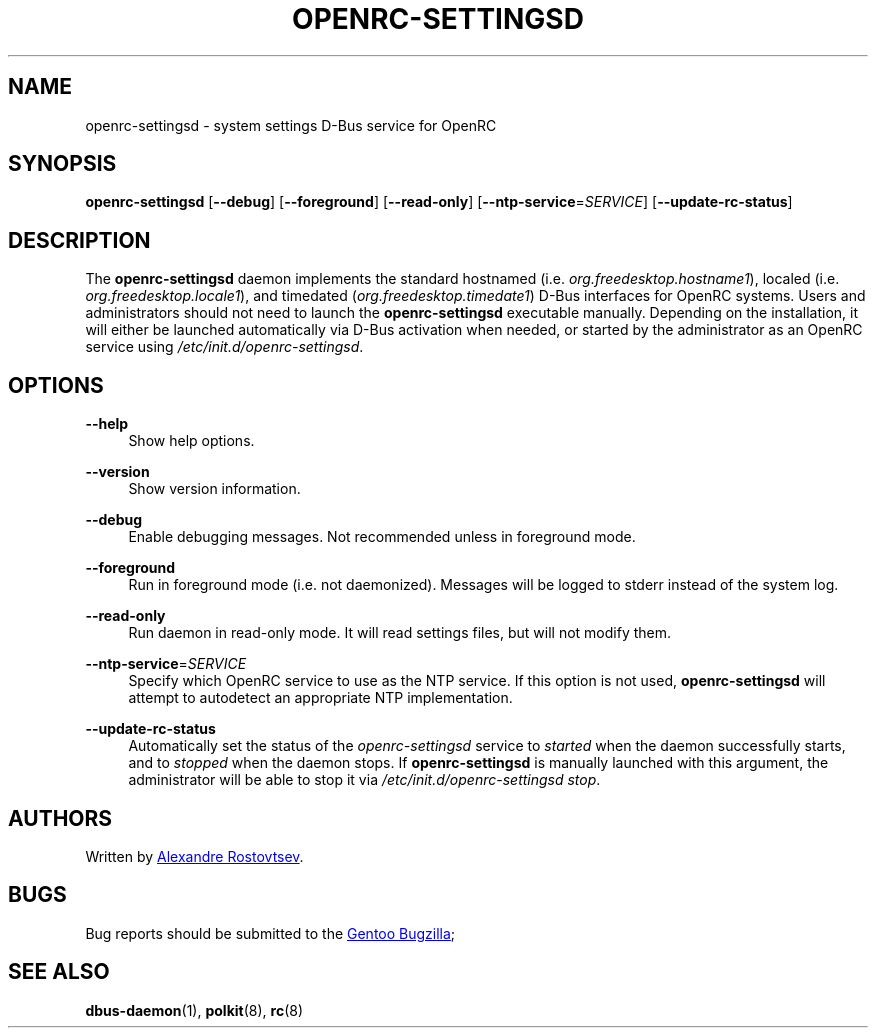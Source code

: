 .TH "OPENRC-SETTINGSD" "8" "September 2012" "OpenRC-settingsd" "openrc-settingsd"
.SH "NAME"
openrc\-settingsd \- system settings D\-Bus service for OpenRC
.SH "SYNOPSIS"
\fBopenrc\-settingsd\fR [\fB\-\-debug\fR] [\fB\-\-foreground\fR] [\fB\-\-read\-only\fR]
[\fB\-\-ntp\-service\fR=\fISERVICE\fR] [\fB\-\-update\-rc\-status\fR]
.SH "DESCRIPTION"
.PP
The \fBopenrc\-settingsd\fR daemon implements the standard hostnamed (i.e.
\fIorg.freedesktop.hostname1\fR), localed (i.e. \fIorg.freedesktop.locale1\fR), and
timedated (\fIorg.freedesktop.timedate1\fR) D\-Bus interfaces for OpenRC systems.
Users and administrators should not need to launch the \fBopenrc\-settingsd\fR
executable manually. Depending on the installation, it will either be launched
automatically via D\-Bus activation when needed, or started by the administrator
as an OpenRC service using \fI/etc/init.d/openrc\-settingsd\fR.    
.SH "OPTIONS"
.PP
\fB\-\-help\fR
.RS 4
Show help options.
.RE
.PP
\fB\-\-version\fR
.RS 4
Show version information.
.RE
.PP
\fB\-\-debug\fR
.RS 4
Enable debugging messages. Not recommended unless in foreground mode.
.RE
.PP
\fB\-\-foreground\fR
.RS 4
Run in foreground mode (i.e. not daemonized). Messages will be logged to stderr
instead of the system log.
.RE
.PP
\fB\-\-read\-only\fR
.RS 4
Run daemon in read-only mode. It will read settings files, but will not
modify them.
.RE
.PP
\fB\-\-ntp\-service\fR=\fISERVICE\fR
.RS 4
Specify which OpenRC service to use as the NTP service. If this option is not used,
\fBopenrc\-settingsd\fR will attempt to autodetect an appropriate NTP implementation.
.RE
.PP
\fB\-\-update\-rc\-status\fR
.RS 4
Automatically set the status of the \fIopenrc\-settingsd\fR service to \fIstarted\fR
when the daemon successfully starts, and to \fIstopped\fR when the daemon stops. If
\fBopenrc\-settingsd\fR is manually launched with this argument, the administrator
will be able to stop it via \fI/etc/init.d/openrc\-settingsd\fR\ \fIstop\fR.
.RE
.SH "AUTHORS"
.PP
Written by
.MT tetromino@gentoo.org
Alexandre Rostovtsev
.ME .
.SH "BUGS"
.PP
Bug reports should be submitted to the
.UR https://bugs.gentoo.org/
Gentoo Bugzilla
.UE ; use \fIGNOME\fR as the component.
.SH "SEE ALSO"
.PP
\fBdbus\-daemon\fR(1), \fBpolkit\fR(8), \fBrc\fR(8)